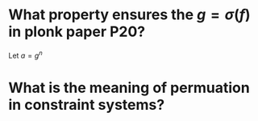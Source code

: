 * What property ensures the \( g = \sigma(f) \) in plonk paper P20?
Let \( a = g^n \)
* What is the meaning of permuation in constraint systems?